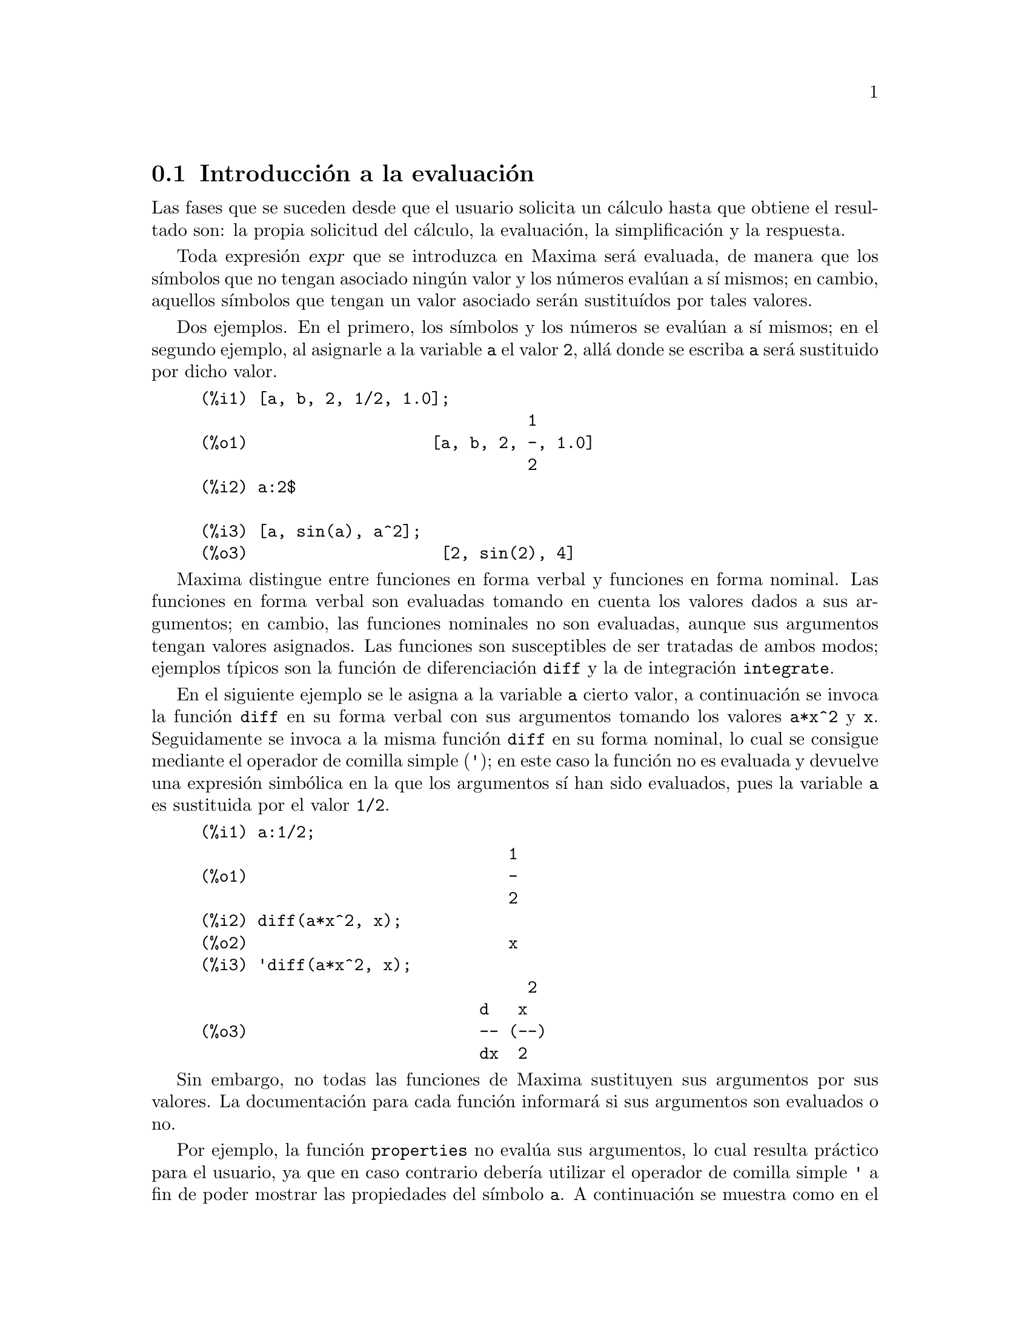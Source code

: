 @c English version 2011-11-01
@menu
* Introducción a la evaluación::
* Funciones y variables para la evaluación::
@end menu









@node Introducción a la evaluación, Funciones y variables para la evaluación, Evaluación, Evaluación
@section Introducción a la evaluación

Las fases que se suceden desde que el usuario solicita un cálculo hasta que
obtiene el resultado son: la propia solicitud del cálculo, la evaluación,
la simplificación y la respuesta.

Toda expresión @var{expr} que se introduzca en Maxima será evaluada, de manera
que los símbolos que no tengan asociado ningún valor y los números
evalúan a sí mismos; en cambio, aquellos símbolos
que tengan un valor asociado serán sustituídos por tales valores.

Dos ejemplos. En el primero, los símbolos y los números se evalúan
a sí mismos; en el segundo ejemplo, al asignarle a la variable @code{a}
el valor @code{2}, allá donde se escriba @code{a} será sustituido por dicho valor.

@example
(%i1) [a, b, 2, 1/2, 1.0];
                                  1
(%o1)                   [a, b, 2, -, 1.0]
                                  2
(%i2) a:2$

(%i3) [a, sin(a), a^2];
(%o3)                    [2, sin(2), 4]
@end example

Maxima distingue entre funciones en forma verbal y funciones en forma
nominal. Las funciones en forma verbal son evaluadas tomando en cuenta
los valores dados a sus argumentos; en cambio, las funciones nominales
no son evaluadas, aunque sus argumentos tengan valores asignados. Las
funciones son susceptibles de ser tratadas de ambos modos; ejemplos 
típicos son la función de diferenciación @code{diff}
y la de integración @code{integrate}.

En el siguiente ejemplo se le asigna a la variable @code{a} cierto
valor, a continuación se invoca la función @code{diff} en su
forma verbal con sus argumentos tomando los valores @code{a*x^2} y @code{x}.
Seguidamente se invoca a la misma función @code{diff} en su
forma nominal, lo cual se consigue mediante el operador de comilla simple (@code{'});
en este caso la función no es evaluada y devuelve una expresión simbólica
en la que los argumentos sí han sido evaluados, pues la variable
@code{a} es sustituida por el valor @code{1/2}.

@example
(%i1) a:1/2;
                                1
(%o1)                           -
                                2
(%i2) diff(a*x^2, x);
(%o2)                           x
(%i3) 'diff(a*x^2, x);
@group
                                  2
                             d   x
(%o3)                        -- (--)
                             dx  2
@end group
@end example

Sin embargo, no todas las funciones de Maxima sustituyen sus argumentos por
sus valores. La documentación para cada función informará si sus argumentos
son evaluados o no.

Por ejemplo, la función @code{properties} no evalúa sus argumentos, lo cual
resulta práctico para el usuario, ya que en caso contrario debería
utilizar el operador de comilla simple @code{'} a fin de poder mostrar las
propiedades del símbolo @code{a}. A continuación se muestra 
como en el primer caso se devuelve una lista vacía, ya que no se
le ha encontrado ninguna propiedad al símbolo @code{a}; una vez
se le ha asignado el valor @code{2}, la función @code{properties} nos dice
que la variable guarda un valor y esto es así porque no ha sustituido
el símbolo @code{a} por su valor @code{2}. En consecuencia, la
función @code{properties} muestra las propiedades de @code{'a}.

@example
(%i1) properties(a);
(%o1)                          []
(%i2) a:2$

(%i3) properties(a);
(%o3)                        [value]
@end example

La evaluación de símbolos, funciones y expresiones se puede
controlar con los operadores de comilla simple (@code{'}) y de doble comilla
simple (@code{'@w{}'}). La evaluación se suprime con la comilla simple y se
fuerza con la doble comilla simple (que no comilla doble).

Con la función @code{ev} se evalúa una expresión dentro de un contexto
determinado controlado por el valor de ciertas variables @code{evflag} y
funciones de evaluación @code{evfun}.










@node Funciones y variables para la evaluación,  , Introducción a la evaluación, Evaluación
@section Funciones y variables para la evaluación


@deffn {Operador} '
@ifinfo
@fnindex Operador comilla
@end ifinfo
El operador comilla simple @code{'} evita la evaluación. 

Aplicado a un símbolo, 
la comilla simple evita la evaluación del símbolo. 

Aplicado a la llamada de una función,
la comilla simple evita la evaluación de la función llamada,
aunque los argumentos de la función son evaluados (siempre y cuando 
la evaluación no se evite de otra manera). 
El resultado es una forma de nombre de la función llamada.  

Aplicado a una expresión con paréntesis, 
la comilla simple evita la evaluación de todos los símbolos y llamadas a funciones que hayan en la expresión. 
@c DUNNO IF THESE EXAMPLES ARE STILL NEEDED -- COVERED BY ITEMS UNDER "Examples"
E.g., @code{'(f(x))} significa que no se evalua la expresión @code{f(x)}. 
@code{'f(x)} (con la comilla simple aplicada a @code{f} en cambio de a @code{f(x)})
significa el retorno de la forma de nombre de @code{f} aplicada a @code{[x]}. 

La comilla simple no evita la simplificación. 

Cuando el interruptor global @code{noundisp} es @code{true}, 
los nombres se muestran con una comilla simple. 
Este interruptor siempre tiene como valor @code{true} cuando 
se muestran definiciones de funciones. 

Ver también los operadores comilla-comilla @code{'@w{}'} y @code{nouns}. 

Ejemplos:

Aplicado a un símbolo, 
la comilla simple evita la evaluación del símbolo. 

@c ===beg===
@c aa: 1024;
@c aa^2;
@c 'aa^2;
@c ''%;
@c ===end===
@example
(%i1) aa: 1024;
(%o1)                         1024
(%i2) aa^2;
(%o2)                        1048576
(%i3) 'aa^2;
                                 2
(%o3)                          aa
(%i4) ''%;
(%o4)                        1048576
@end example

Aplicado a la llamada de una función,
la comilla simple evita la evaluación de la función llamada,
aunque los argumentos de la función son evaluados (siempre y cuando 
la evaluación no se evite de otra manera). 
El resultado es una forma de nombre de la función llamada.  

@c ===beg===
@c x0: 5;
@c x1: 7;
@c integrate (x^2, x, x0, x1);
@c 'integrate (x^2, x, x0, x1);
@c %, nouns;
@c ===end===
@example
(%i1) x0: 5;
(%o1)                           5
(%i2) x1: 7;
(%o2)                           7
(%i3) integrate (x^2, x, x0, x1);
                               218
(%o3)                          ---
                                3
(%i4) 'integrate (x^2, x, x0, x1);
                             7
                            /
                            [   2
(%o4)                       I  x  dx
                            ]
                            /
                             5
(%i5) %, nouns;
                               218
(%o5)                          ---
                                3
@end example

Aplicado a una expresión con paréntesis, la comilla simple evita
la evaluación de todos los símbolos y llamadas a 
funciones que haya dentro en la expresión. 

@c ===beg===
@c aa: 1024;
@c bb: 19;
@c sqrt(aa) + bb;
@c '(sqrt(aa) + bb);
@c ''%;
@c ===end===
@example
(%i1) aa: 1024;
(%o1)                         1024
(%i2) bb: 19;
(%o2)                          19
(%i3) sqrt(aa) + bb;
(%o3)                          51
(%i4) '(sqrt(aa) + bb);
(%o4)                     bb + sqrt(aa)
(%i5) ''%;
(%o5)                          51
@end example

La comilla simple no evita la simplificación. 

@c ===beg===
@c sin (17 * %pi) + cos (17 * %pi);
@c '(sin (17 * %pi) + cos (17 * %pi));
@c ===end===
@example
(%i1) sin (17 * %pi) + cos (17 * %pi);
(%o1)                          - 1
(%i2) '(sin (17 * %pi) + cos (17 * %pi));
(%o2)                          - 1
@end example

Internamente, Maxima considera que las operaciones con números
decimales de coma flotante son simples simplificaciones.

@c ===beg===
@c sin(1.0);
@c '(sin(1.0));
@c ===end===
@example
(%i1) sin(1.0);
(%o1)                          .8414709848078965
(%i2) '(sin(1.0));
(%o2)                          .8414709848078965
@end example

@end deffn





@deffn {Operador} ''
@ifinfo
@fnindex Operador comilla-comilla
@end ifinfo
El operador comilla-comilla @code{'@w{}'} (dos comillas simples) modifica la evaluación
en las expresiones de entrada.

Aplicado a cualquier expresión general @var{expr}, las dos comillas simples hacen que
el valor de @var{expr} sea sustituido por @var{expr} en la expresión de entrada.

Aplicado al operador de una expresión, el operador comilla-comilla hace que el operador
pase de ser un nombre a ser un verbo, a menos que ya sea un verbo.

El operador comilla-comilla es aplicado por el analizador sintáctico de entrada;
no se almacena como una parte de la expresión de entrada analizada.
Este operador se aplica siempre tan pronto como es detectado y no puede ser comentado con
una comilla simple. De esta manera, el operador comilla-comilla provoca la evaluación de
una expresión cuando ésta no estaba previsto que fuese evaluada, como en la
definición de funciones, expresiones lambda y expresiones comentadas con una comilla simple
@code{'}.

El operador comilla-comilla es reconocido tanto por @code{batch} como por @code{load}.

Véanse también el operador comilla simple @code{'} y @code{nouns}.

Ejemplos:

Aplicado a cualquier expresión general @var{expr}, las dos comillas simples hacen que
el valor de @var{expr} sea sustituido por @var{expr} en la expresión de entrada.

@c ===beg===
@c expand ((a + b)^3);
@c [_, ''_];
@c [%i1, ''%i1];
@c [aa : cc, bb : dd, cc : 17, dd : 29];
@c foo_1 (x) := aa - bb * x;
@c foo_1 (10);
@c ''%;
@c ''(foo_1 (10));
@c foo_2 (x) := ''aa - ''bb * x;
@c foo_2 (10);
@c [x0 : x1, x1 : x2, x2 : x3];
@c x0;
@c ''x0;
@c '' ''x0;
@c ===end===
@example
(%i1) expand ((a + b)^3);
                     3        2      2      3
(%o1)               b  + 3 a b  + 3 a  b + a
(%i2) [_, ''_];
                         3    3        2      2      3
(%o2)     [expand((b + a) ), b  + 3 a b  + 3 a  b + a ]
(%i3) [%i1, ''%i1];
                         3    3        2      2      3
(%o3)     [expand((b + a) ), b  + 3 a b  + 3 a  b + a ]
(%i4) [aa : cc, bb : dd, cc : 17, dd : 29];
(%o4)                   [cc, dd, 17, 29]
(%i5) foo_1 (x) := aa - bb * x;
(%o5)                 foo_1(x) := aa - bb x
(%i6) foo_1 (10);
(%o6)                      cc - 10 dd
(%i7) ''%;
(%o7)                         - 273
(%i8) ''(foo_1 (10));
(%o8)                         - 273
(%i9) foo_2 (x) := ''aa - ''bb * x;
(%o9)                 foo_2(x) := cc - dd x
(%i10) foo_2 (10);
(%o10)                        - 273
(%i11) [x0 : x1, x1 : x2, x2 : x3];
(%o11)                    [x1, x2, x3]
(%i12) x0;
(%o12)                         x1
(%i13) ''x0;
(%o13)                         x2
(%i14) '' ''x0;
(%o14)                         x3
@end example

Aplicado al operador de una expresión, la
doble comilla simple hace que el operador
pase de ser nominal a verbal, a menos que ya sea un verbo.

@c ===beg===
@c declare (foo, noun);
@c foo (x) := x - 1729;
@c foo (100);
@c ''foo (100);
@c ===end===
@example
(%i1) declare (foo, noun);
(%o1)                         done
(%i2) foo (x) := x - 1729;
(%o2)                 ''foo(x) := x - 1729
(%i3) foo (100);
(%o3)                       foo(100)
(%i4) ''foo (100);
(%o4)                        - 1629
@end example


El operador comilla-comilla es aplicado por el analizador sintáctico de entrada;
no se almacena como una parte de la expresión de entrada analizada.

@c ===beg===
@c [aa : bb, cc : dd, bb : 1234, dd : 5678];
@c aa + cc;
@c display (_, op (_), args (_));
@c ''(aa + cc);
@c display (_, op (_), args (_));
@c ===end===
@example
(%i1) [aa : bb, cc : dd, bb : 1234, dd : 5678];
(%o1)                 [bb, dd, 1234, 5678]
(%i2) aa + cc;
(%o2)                        dd + bb
(%i3) display (_, op (_), args (_));
                           _ = cc + aa

                         op(cc + aa) = +

                    args(cc + aa) = [cc, aa]

(%o3)                         done
(%i4) ''(aa + cc);
(%o4)                         6912
(%i5) display (_, op (_), args (_));
                           _ = dd + bb

                         op(dd + bb) = +

                    args(dd + bb) = [dd, bb]

(%o5)                         done
@end example

El operador comilla-comilla provoca la evaluación de
una expresión cuando ésta no estaba previsto que fuese evaluada, como en la
definición de funciones, expresiones lambda y expresiones comentadas con una comilla simple
@code{'}.

@c ===beg===
@c foo_1a (x) := ''(integrate (log (x), x));
@c foo_1b (x) := integrate (log (x), x);
@c dispfun (foo_1a, foo_1b);
@c integrate (log (x), x);
@c foo_2a (x) := ''%;
@c foo_2b (x) := %;
@c dispfun (foo_2a, foo_2b);
@c F : lambda ([u], diff (sin (u), u));
@c G : lambda ([u], ''(diff (sin (u), u)));
@c '(sum (a[k], k, 1, 3) + sum (b[k], k, 1, 3));
@c '(''(sum (a[k], k, 1, 3)) + ''(sum (b[k], k, 1, 3)));
@c ===end===
@example
(%i1) foo_1a (x) := ''(integrate (log (x), x));
(%o1)               foo_1a(x) := x log(x) - x
(%i2) foo_1b (x) := integrate (log (x), x);
(%o2)           foo_1b(x) := integrate(log(x), x)
(%i3) dispfun (foo_1a, foo_1b);
(%t3)               foo_1a(x) := x log(x) - x

(%t4)           foo_1b(x) := integrate(log(x), x)

(%o4)                      [%t3, %t4]
(%i5) integrate (log (x), x);
(%o5)                     x log(x) - x
(%i6) foo_2a (x) := ''%;
(%o6)               foo_2a(x) := x log(x) - x
(%i7) foo_2b (x) := %;
(%o7)                    foo_2b(x) := %
(%i8) dispfun (foo_2a, foo_2b);
(%t8)               foo_2a(x) := x log(x) - x

(%t9)                    foo_2b(x) := %

(%o9)                      [%t7, %t8]
(%i10) F : lambda ([u], diff (sin (u), u));
(%o10)             lambda([u], diff(sin(u), u))
(%i11) G : lambda ([u], ''(diff (sin (u), u)));
(%o11)                  lambda([u], cos(u))
(%i12) '(sum (a[k], k, 1, 3) + sum (b[k], k, 1, 3));
(%o12)         sum(b , k, 1, 3) + sum(a , k, 1, 3)
                    k                  k
(%i13) '(''(sum (a[k], k, 1, 3)) + ''(sum (b[k], k, 1, 3)));
(%o13)             b  + a  + b  + a  + b  + a
                    3    3    2    2    1    1
@end example

@end deffn



@deffn {Función} ev (@var{expr}, @var{arg_1}, @dots{}, @var{arg_n})
Evalua la expresión @var{expr} en el entorno especificado
por los argumentos @var{arg_1}, ..., @var{arg_n}.
Los argumentos son interruptores (Variables Booleanas), variables de
asignación, ecuaciones y funciones. 
@code{ev} retorna el resultado (otra expresión) de la evaluación. 

La evaluación se realiza por etapas, como sigue: 

@enumerate
@item
Primero se configura el entorno de acuerdo a los argumentos los
cuales pueden ser algunos o todos de la siguiente lista:  

@itemize @bullet
@item
@code{simp} causa que @var{expr} sea simplificada sin importar el valor de la variable interruptor @code{simp} la cual inhibe la simplificación cuando su valor es @code{false}. 
@item
@code{noeval} suprime la fase de evaluación de @code{ev} (Vea el paso (4) más adelante). 
Esto es muy útil en conjunción con otras variables interruptor y causan en @var{expr} que sea resimplificada sin ser reevaluada. 
@item
@code{nouns} causa la evaluación de las formas nominales
(típicamente funciones sin evaluar tales como
@code{'integrate} or @code{'diff}) en @code{expr}. 
@item
@code{expand} causa expansión. 
@item
@code{expand (@var{m}, @var{n})} causa expansión, asignando los valores de @code{maxposex} y
@code{maxnegex} a @var{m} y @var{n}, respectivamente.
@item
@code{detout} hace que cualesquiera matrices inversas calculadas en @var{expr} conserven su determinante fuera de la inversa, en vez de que divida a cada elemento.  
@item
@code{diff} realiza todas las diferenciaciones indicadas en @var{expr}. 
@item
@code{derivlist (@var{x}, @var{y}, @var{z}, ...)} realiza sólo las diferenciaciones con respecto a las variables indicadas. 
@item
@code{risch} hace que las integrales presentes en @var{expr} se evalúen mediante
el algoritmo de Risch. Véase también @code{risch}. Cuando se utiliza el 
símbolo especial @code{nouns}, se aplica la rutina estándar de integración.
@item
@code{float} provoca la conversión de los números racionales no-enteros a números decimales de coma flotante. 
@item
@code{numer} causa que algunas funciones matemáticas (incluyendo potenciación) con argumentos numéricos sean evaluados como punto flotante. Esto causa que las variables en @var{expr} las cuales hayan sido declaradas como variables numéricas sean reemplazadas por sus respectivos valores. Esto también configura la variable interruptor @code{float} a @code{true}. 
@item
@code{pred} provoca la evaluación de los predicados (expresiones las cuales se evaluan a @code{true} o @code{false}). 
@item
@code{eval} provoca una post-evaluación extra de @var{expr} (véase el paso (5) más adelante), pudiendo aparecer
@code{eval} varias veces; por cada aparición de @code{eval}, la expresión es reevaluada.
@item
@code{A}, donde @code{A} es un átomo declarado como una variable de tipo interruptor, (Vea @code{evflag})
causa que @code{A} tenga como valor @code{true} durante 
la evaluación de @var{expr}.  
@item
@code{V: expresion} (o alternativamente @code{V=expresion}) causa que 
@code{V} tenga el valor de @code{expresion} durante la evaluación
de @var{expr}. Notese que si @code{V} es una opción Maxima, entonces
@code{expresion} se usa como su valor durante la evaluación de
@var{expr}. Si más de un argumento de @code{ev} es de este 
tipo entonces el vínculo se hace en paralelo. Si @code{V} es una
expresión no atómica entonces se hace una sustitución más que 
un vínculo.
@item
@code{F} donde @code{F}, un nombre de función, ha sido declarado para 
ser una función de evaluación (Vea @code{evfun}) causa que
@code{F} sea aplicada a @var{expr}. 
@item
Cualquier otro nombre de función (e.g., @code{sum}) causa la evaluación de las ocurrencias de esos nombres en @code{expr} como si ellos fueran
verbos. 
@item
En adición de que una función ocurra en @var{expr} (digamos @code{F(x)}) puede ser definida localmente para el propósito de esta evaluación 
de @var{expr} pasando @code{F(x) := expresion} como un argumento a
@code{ev}. 
@item
Si un átomo no mencionado anteriormente o una variable o expresión 
con subíndices fueran pasadas como un argumento, esta es evaluada y
si el resultado es una ecuación o una asignación entonces el 
vínculo o sustitución se llevará a cabo. Si el resultado es una
lista entonces los miembros de la lista tratados como si ellos fueran
argumentos adicionales pasados a @code{ev}. Esto permite que una
lista de argumentos sea pasada (e.g., @code{[X=1, Y=A**2]}) o una lista
de nombres de ecuaciones (e.g., @code{[%t1, %t2]} donde @code{%t1} y
@code{%t2} son ecuaciones) tal como lo que es retornado por 
@code{solve}. 
@end itemize

Los argumentos de @code{ev} pueden ser pasados en cualquier orden con excepción de la sustitución de ecuaciones las cuales son manipuladas en 
secuencia, de izquierda a derecha y las funciones de evaluación las 
cuales son compuestas, e.g., @code{ev (@var{expr}, ratsimp, realpart)}
es manipulada como @code{realpart (ratsimp (@var{expr}))}. 

Los interruptores @code{simp}, @code{numer} y @code{float} 
pueden también ser configurados localmente en una sentencia block, o
globalmente en Maxima para que su efecto permanezca hasta que
sean reconfiguradas.   

Si @var{expr} es una Expresión Racional Canónica (CRE, por sus siglas en inglés), entonces la expresión retornada por @code{ev} es también 
de tipo CRE, siempre que los interruptores @code{numer} y @code{float} no sean @code{true}. 

@item
Durante el paso (1), se fabrica una lista de las variables que no contienen subíndices que aparecen en el lado izquierdo de las ecuaciones en los
argumentos o en el valor de algunos argumentos si el valor es una ecuación. Las variables (variables que contienen subíndices las cuales no tienen asociado un arreglo de funciones como también las variables que no contienen subíndices) en la expresión @var{expr} son reemplazadas por sus valores globales, excepto por aquellos que aparezcan en esa lista. 
Usualmente, @var{expr} es sólo una etiqueta o un @code{%} 
(como en @code{%i2} en el ejemplo de más abajo) así que 
este paso simplemente recupera la expresión a la que hace referencia 
la etiqueta y así @code{ev} puede trabajarla. 

@item
Si algunas sustituciones son indicadas por los argumentos, ellas
serán llevadas a cabo ahora. 

@item
La expresión resultante es también reevaluada (a menos que uno de 
los argumentos fuese @code{noeval}) y simplificada de acuerdo a los 
argumentos. Notese que cualquier llamada a una función en @var{expr} 
será llevada a cabo después de que las variables sean evaluadas 
en ella y que @code{ev(F(x))} pueda comportarse como @code{F(ev(x))}. 

@item
Por cada aparición de @code{eval} en los argumentos, se repetirán los pasos (3) y (4).
@end enumerate

Ejemplos:

@c ===beg===
@c sin(x) + cos(y) + (w+1)^2 + 'diff (sin(w), w);
@c ev (%, numer, expand, diff, x=2, y=1);
@c ===end===
@example
(%i1) sin(x) + cos(y) + (w+1)^2 + 'diff (sin(w), w);
                                     d                    2
(%o1)              cos(y) + sin(x) + -- (sin(w)) + (w + 1)
                                     dw
(%i2) ev (%, numer, expand, diff, x=2, y=1);
                               2
(%o2)                cos(w) + w  + 2 w + 2.449599732693821
@end example


Una sintaxis alternativa de alto nivel ha sido desarrollada para @code{ev}
por medio de la cual se pueden escribir solamente sus argumentos, sin 
el comando @code{ev()}; se trata de una forma de escritura simplificada:

@example
@var{expr}, @var{arg_1}, ..., @var{arg_n}
@end example

Esta sintaxis no está permitida dentro de otras expresiones, como
funciones, bloques, etc.

Nótese el proceso de vínculo en paralelo en el siguiente ejemplo:

@example
(%i3) programmode: false;
(%o3)                                false
(%i4) x+y, x: a+y, y: 2;
(%o4)                              y + a + 2
(%i5) 2*x - 3*y = 3$
(%i6) -3*x + 2*y = -4$
(%i7) solve ([%o5, %o6]);
Solución

                                          1
(%t7)                               y = - -
                                          5

                                         6
(%t8)                                x = -
                                         5
(%o8)                            [[%t7, %t8]]
(%i8) %o6, %o8;
(%o8)                              - 4 = - 4
(%i9) x + 1/x > gamma (1/2);
                                   1
(%o9)                          x + - > sqrt(%pi)
                                   x
(%i10) %, numer, x=1/2;
(%o10)                      2.5 > 1.772453850905516
(%i11) %, pred;
(%o11)                               true
@end example

@end deffn



@defvr {Símbolo especial} eval
Como argumento en una llamada a @code{ev (@var{expr})}, @code{eval} 
fuerza una evaluación extra de @var{expr}.

Véase también @code{ev}.

Ejemplo:

@c ===beg===
@c [a:b,b:c,c:d,d:e];
@c a;
@c ev(a);
@c ev(a),eval;
@c a,eval,eval;
@c ===end===
@example
(%i1) [a:b,b:c,c:d,d:e];
(%o1)                            [b, c, d, e]
(%i2) a;
(%o2)                                  b
(%i3) ev(a);
(%o3)                                  c
(%i4) ev(a),eval;
(%o4)                                  e
(%i5) a,eval,eval;
(%o5)                                  e
@end example

@end defvr




@defvr {Propiedad} evflag
Cuando un símbolo @var{x} goza de la propiedad @code{evflag},
las expresiones @code{ev(@var{expr}, @var{x})} y @code{@var{expr}, @var{x}}
(en modo interactivo) equivalen a @code{ev(@var{expr}, @var{x} = true)}.
Esto es, a @var{x} se le asigna @code{true} al tiempo que se evalúa @var{expr}.

La expresión @code{declare(@var{x}, evflag)} dota a la variable @var{x}
de la propiedad @code{evflag}.

Los interruptores que tienen la propiedad @code{evflag} son: 

@verbatim
   algebraic           cauchysum       demoivre         
   dotscrules          %emode          %enumer     
   exponentialize      exptisolate     factorflag
   float               halfangles      infeval
   isolate_wrt_times   keepfloat       letrat
   listarith           logabs          logarc
   logexpand           lognegint
   m1pbranch           numer_pbranch   programmode
   radexpand           ratalgdenom     ratfac
   ratmx               ratsimpexpons   simp
   simpproduct         simpsum         sumexpand
   trigexpand
@end verbatim

Ejemplos:

@c ===beg===
@c sin (1/2);
@c sin (1/2), float;
@c sin (1/2), float=true;
@c simp : false;
@c 1 + 1;
@c 1 + 1, simp;
@c simp : true;
@c sum (1/k^2, k, 1, inf);
@c sum (1/k^2, k, 1, inf), simpsum;
@c declare (aa, evflag);
@c if aa = true then YES else NO;
@c if aa = true then YES else NO, aa;
@c ===end===
@example
(%i1) sin (1/2);
                                 1
(%o1)                        sin(-)
                                 2
(%i2) sin (1/2), float;
(%o2)                   0.479425538604203
(%i3) sin (1/2), float=true;
(%o3)                   0.479425538604203
(%i4) simp : false;
(%o4)                         false
(%i5) 1 + 1;
(%o5)                         1 + 1
(%i6) 1 + 1, simp;
(%o6)                           2
(%i7) simp : true;
(%o7)                         true
(%i8) sum (1/k^2, k, 1, inf);
                            inf
                            ====
                            \     1
(%o8)                        >    --
                            /      2
                            ====  k
                            k = 1
(%i9) sum (1/k^2, k, 1, inf), simpsum;
                                 2
                              %pi
(%o9)                         ----
                               6
(%i10) declare (aa, evflag);
(%o10)                        done
(%i11) if aa = true then YES else NO;
(%o11)                         NO
(%i12) if aa = true then YES else NO, aa;
(%o12)                         YES
@end example
 
@end defvr




@defvr {Propiedad} evfun
Cuando la función @var{F} goza de la propiedad @code{evfun},
las expresiones @code{ev(@var{expr}, @var{F})} y @code{@var{expr}, @var{F}}
(en modo interactivo) equivalen a @code{@var{F}(ev(@var{expr}))}.

Si se especifican dos o más funciones, @var{F}, @var{G}, etc., como poseedoras 
de la propiedad @code{evfun}, éstas se aplican en el mismo orden en el que han sido 
especificadas como tales.

La expresión @code{declare(@var{F}, evfun)} dota a la función  @var{F}
de la propiedad @code{evfun}.

Las funciones que tienen la propiedad @code{evfun} por defecto son: 

@c FOLLOWING LIST CONSTRUCTED FROM LIST UNDER (prog1 '(evfun properties) ...)
@c NEAR LINE 2643 IN mlisp.lisp AT PRESENT (2004/11).
@verbatim
   bfloat          factor       fullratsimp
   logcontract     polarform    radcan
   ratexpand       ratsimp      rectform
   rootscontract   trigexpand   trigreduce
@end verbatim

Ejemplos:

@c ===beg===
@c x^3 - 1;
@c x^3 - 1, factor;
@c factor (x^3 - 1);
@c cos(4 * x) / sin(x)^4;
@c cos(4 * x) / sin(x)^4, trigexpand;
@c cos(4 * x) / sin(x)^4, trigexpand, ratexpand;
@c ratexpand (trigexpand (cos(4 * x) / sin(x)^4));
@c declare ([F, G], evfun);
@c (aa : bb, bb : cc, cc : dd);
@c aa;
@c aa, F;
@c F (aa);
@c F (ev (aa));
@c aa, F, G;
@c G (F (ev (aa)));
@c ===end===
@example
(%i1) x^3 - 1;
                              3
(%o1)                        x  - 1
(%i2) x^3 - 1, factor;
                                2
(%o2)                 (x - 1) (x  + x + 1)
(%i3) factor (x^3 - 1);
                                2
(%o3)                 (x - 1) (x  + x + 1)
(%i4) cos(4 * x) / sin(x)^4;
                            cos(4 x)
(%o4)                       --------
                               4
                            sin (x)
(%i5) cos(4 * x) / sin(x)^4, trigexpand;
                 4           2       2         4
              sin (x) - 6 cos (x) sin (x) + cos (x)
(%o5)         -------------------------------------
                                4
                             sin (x)
(%i6) cos(4 * x) / sin(x)^4, trigexpand, ratexpand;
                           2         4
                      6 cos (x)   cos (x)
(%o6)               - --------- + ------- + 1
                          2          4
                       sin (x)    sin (x)
(%i7) ratexpand (trigexpand (cos(4 * x) / sin(x)^4));
                           2         4
                      6 cos (x)   cos (x)
(%o7)               - --------- + ------- + 1
                          2          4
                       sin (x)    sin (x)
(%i8) declare ([F, G], evfun);
(%o8)                         done
(%i9) (aa : bb, bb : cc, cc : dd);
(%o9)                          dd
(%i10) aa;
(%o10)                         bb
(%i11) aa, F;
(%o11)                        F(cc)
(%i12) F (aa);
(%o12)                        F(bb)
(%i13) F (ev (aa));
(%o13)                        F(cc)
(%i14) aa, F, G;
(%o14)                      G(F(cc))
(%i15) G (F (ev (aa)));
(%o15)                      G(F(cc))
@end example
 
@end defvr



@defvr {Variable opcional} infeval
Habilita el modo de "evaluación infinita". @code{ev} repetidamente 
evalua una expresión hasta que se pare de hacer cambios. Para prevenir
que una variable, digamos @code{X}, sea evaluada sin parar en este modo, 
simplemente incluya @code{X='X} como argumento de @code{ev}. 
Esta claro que expresiones como @code{ev (X, X=X+1, infeval)} generarán un bucle infinito.
@end defvr



@defvr {Símbolo especial} noeval
El símbolo @code{noeval} evita la fase de evaluación de @code{ev}.
Es útil conjuntamente con otras variables globales y para poder volver a 
simplificar expresiones sin tener que evaluarlas otra vez.

@end defvr



@defvr {Símbolo especial} nouns
El símbolo @code{nouns} es una @code{evflag}, lo que significa 
que cuando se utilice como una opción de la instrucción @code{ev}, 
todas las formas nominales que aparezcan en una expresión las convierte en 
verbales, esto es, las evalúa.  Véanse también @code{noun}, @code{nounify}, 
@code{verb} y @code{verbify}.

@end defvr



@defvr {Símbolo especial} pred
Cuando se utiliza como argumento en una llamada a
@code{ev (@var{expr})}, @code{pred} provoca que los
predicados (expresiones que se reducen a @code{true} o
@code{false}) se evalúen.

Véase @code{ev}.

Ejemplo:

@c ===beg===
@c 1<2;
@c 1<2,pred;
@c ===end===
@example
(%i1) 1<2;
(%o1)                                1 < 2
(%i2) 1<2,pred;
(%o2)                                true
@end example
@end defvr

